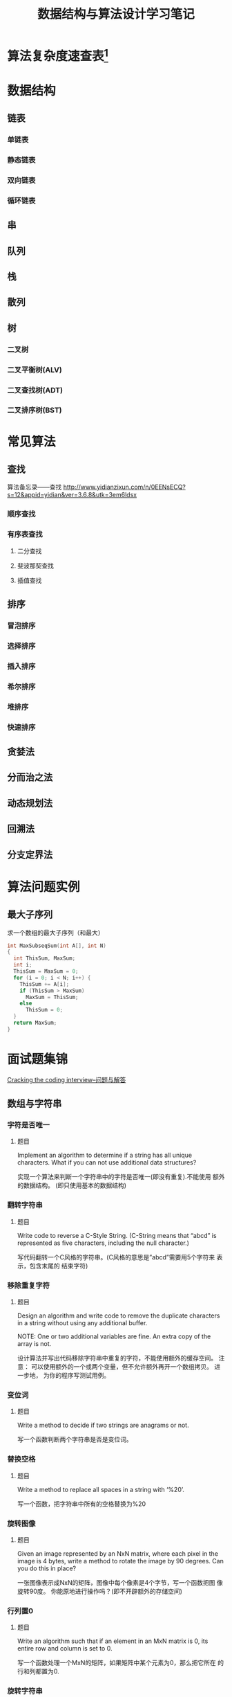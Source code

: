 #+STARTUP: overview
#+STARTUP: hidestars
#+TITLE: 数据结构与算法设计学习笔记
#+OPTIONS:    H:3 num:nil toc:t \n:nil ::t |:t ^:t -:t f:t *:t tex:t d:(HIDE) tags:not-in-toc
#+HTML_HEAD: <link rel="stylesheet" title="Standard" href="css/worg.css" type="text/css" />

* 算法复杂度速查表[fn:1]

* 数据结构

** 链表

*** 单链表

*** 静态链表

*** 双向链表

*** 循环链表

** 串
** 队列

** 栈

** 散列

** 树

*** 二叉树

*** 二叉平衡树(ALV)

*** 二叉查找树(ADT)

*** 二叉排序树(BST)

* 常见算法

** 查找

    算法备忘录——查找
    http://www.yidianzixun.com/n/0EENsECQ?s=12&appid=yidian&ver=3.6.8&utk=3em6ldsx

*** 顺序查找

*** 有序表查找

**** 二分查找

**** 斐波那契查找

**** 插值查找

** 排序

*** 冒泡排序

*** 选择排序

*** 插入排序

*** 希尔排序

*** 堆排序

*** 快速排序

** 贪婪法

** 分而治之法

** 动态规划法

** 回溯法

** 分支定界法

* 算法问题实例
** 最大子序列
   求一个数组的最大子序列（和最大）
   #+BEGIN_SRC c
     int MaxSubseqSum(int A[], int N)
     {
       int ThisSum, MaxSum;
       int i;
       ThisSum = MaxSum = 0;
       for (i = 0; i < N; i++) {
         ThisSum += A[i];
         if (ThisSum > MaxSum)
           MaxSum = ThisSum;
         else
           ThisSum = 0;
       }
       return MaxSum;
     }
   #+END_SRC

* 面试题集锦
[[http://www.hawstein.com/posts/ctci-solutions-contents.html][Cracking the coding interview--问题与解答]]

** 数组与字符串

*** 字符是否唯一
    
**** 题目
     Implement an algorithm to determine if a string has all unique
     characters. What if you can not use additional data structures?

     实现一个算法来判断一个字符串中的字符是否唯一(即没有重复).不能使用
     额外的数据结构。 (即只使用基本的数据结构) 

*** 翻转字符串

**** 题目
     Write code to reverse a C-Style String. (C-String means that
     “abcd” is represented as five characters, including the null
     character.)

     写代码翻转一个C风格的字符串。(C风格的意思是”abcd”需要用5个字符来
     表示，包含末尾的 结束字符) 

*** 移除重复字符

**** 题目
     Design an algorithm and write code to remove the duplicate
     characters in a string without using any additional buffer. 

     NOTE: One or two additional variables are fine. An extra copy of
     the array is not. 

     设计算法并写出代码移除字符串中重复的字符，不能使用额外的缓存空间。
     注意： 可以使用额外的一个或两个变量，但不允许额外再开一个数组拷贝。 
     进一步地，
     为你的程序写测试用例。

*** 变位词

**** 题目
     Write a method to decide if two strings are anagrams or not.

     写一个函数判断两个字符串是否是变位词。

*** 替换空格

**** 题目
     Write a method to replace all spaces in a string with ‘%20’.

     写一个函数，把字符串中所有的空格替换为%20 

*** 旋转图像

**** 题目
     Given an image represented by an NxN matrix, where each pixel in
     the image is 4 bytes, write a method to rotate the image by 90
     degrees. Can you do this in place? 

     一张图像表示成NxN的矩阵，图像中每个像素是4个字节，写一个函数把图
     像旋转90度。 你能原地进行操作吗？(即不开辟额外的存储空间) 

*** 行列置0

**** 题目
     Write an algorithm such that if an element in an MxN matrix is 0,
     its entire row and column is set to 0. 

     写一个函数处理一个MxN的矩阵，如果矩阵中某个元素为0，那么把它所在
     的行和列都置为0. 

*** 旋转字符串

**** 题目
     Assume you have a method isSubstring which checks if one word is
     a substring of another. Given two strings, s1 and s2, write code
     to check if s2 is a rotation of s1 using only one call to
     isSubstring ( i.e., “waterbottle” is a rotation of
     “erbottlewat”). 

     假设你有一个isSubstring函数，可以检测一个字符串是否是另一个字符串
     的子串。 给出字符串s1和s2，只使用一次isSubstring就能判断s2是否是
     s1的旋转字符串， 请写出代码。旋转字符
     串：”waterbottle”是”erbottlewat”的旋转字符串。 

** 链表

*** 链表去重

**** 题目
     Write code to remove duplicates from an unsorted linked list.
     FOLLOW UP
     How would you solve this problem if a temporary buffer is not
     allowed?

     从一个未排序的链表中移除重复的项
     进一步地，
     如果不允许使用临时的缓存，你如何解决这个问题？

*** 返回链表元素

**** 题目
     Implement an algorithm to find the nth to last element of a
     singly linked list.

     实现一个算法从一个单链表中返回倒数第n个元素。

*** 删除链表结点
    
**** 题目
     Implement an algorithm to delete a node in the middle of a single
     linked list, given only access to that node. 

     EXAMPLE

     Input: the node ‘c’ from the linked list a->b->c->d->e Result:
     nothing is returned, but the new linked list looks like
     a->b->d->e

     实现一个算法来删除单链表中间的一个结点，只给出指向那个结点的指针。

     例子：

     输入：指向链表a->b->c->d->e中结点c的指针

     结果：不需要返回什么，得到一个新链表：a->b->d->e
     
*** 链表求和

**** 题目
     You have two numbers represented by a linked list, where each
     node contains a single digit. The digits are stored in reverse
     order, such that the 1’s digit is at the head of the list. Write
     a function that adds the two numbers and returns the sum as a
     linked list.

     EXAMPLE

     Input: (3 -> 1 -> 5), (5 -> 9 -> 2)

     Output: 8 -> 0 -> 8

     你有两个由单链表表示的数。每个结点代表其中的一位数字。数字的存储
     是逆序的， 也就是说个位位于链表的表头。写一函数使这两个数相加并返
     回结果，结果也由链表表示。

     例子：(3 -> 1 -> 5), (5 -> 9 -> 2)

     输入：8 -> 0 -> 8

*** 循环链表开始结点

**** 题目
     Given a circular linked list, implement an algorithm which
     returns node at the beginning of the loop. 

     DEFINITION

     Circular linked list: A (corrupt) linked list in which a node’s
     next pointer points to an earlier node, so as to make a loop in
     the linked list.

     EXAMPLE

     Input: A -> B -> C -> D -> E -> C [the same C as earlier]

     Output: C

     给定一个循环链表，实现一个算法返回这个环的开始结点。

     定义：

     循环链表：链表中一个结点的指针指向先前已经出现的结点，导致链表中
     出现环。

     例子：

     输入：A -> B -> C -> D -> E -> C [结点C在之前已经出现过]

     输出：结点C

** 栈与队列

*** 三个栈

*** 栈的集合

*** 汉诺塔

*** 栈实现队列

*** 排序栈

** 树与图

** 排序与搜索
* Footnotes

[fn:1] https://linux.cn/article-7480-1.html?utm_source=weixin
